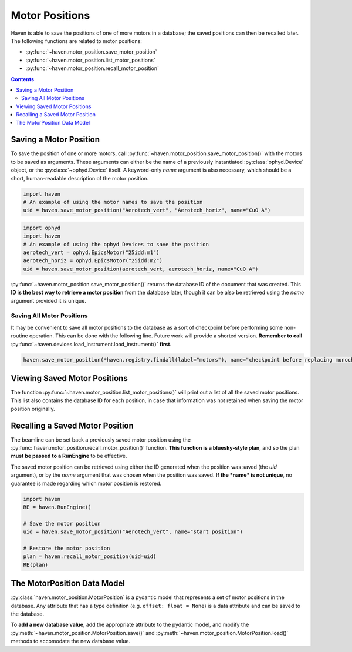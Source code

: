 Motor Positions
===============

Haven is able to save the positions of one of more motors in a
database; the saved positions can then be recalled later. The
following functions are related to motor positions:

- :py:func:`~haven.motor_position.save_motor_position`
- :py:func:`~haven.motor_position.list_motor_positions`
- :py:func:`~haven.motor_position.recall_motor_position`

.. contents::

Saving a Motor Position
-----------------------

To save the position of one or more motors, call
:py:func:`~haven.motor_position.save_motor_position()` with the motors
to be saved as arguments. These arguments can either be the name of a
previously instantiated :py:class:`ophyd.Device` object, or the
:py:class:`~ophyd.Device` itself. A keyword-only *name* argument is
also necessary, which should be a short, human-readable description of
the motor position.

.. code:: python

   import haven
   # An example of using the motor names to save the position
   uid = haven.save_motor_position("Aerotech_vert", "Aerotech_horiz", name="CuO A")

.. code:: python

   import ophyd
   import haven
   # An example of using the ophyd Devices to save the position
   aerotech_vert = ophyd.EpicsMotor("25idd:m1")
   aerotech_horiz = ophyd.EpicsMotor("25idd:m2")
   uid = haven.save_motor_position(aerotech_vert, aerotech_horiz, name="CuO A")
   
:py:func:`~haven.motor_position.save_motor_position()` returns the
database ID of the document that was created. This **ID is the best
way to retrieve a motor position** from the database later, though it
can be also be retrieved using the *name* argument provided it is
unique.

Saving All Motor Positions
^^^^^^^^^^^^^^^^^^^^^^^^^^

It may be convenient to save all motor positions to the database as a
sort of checkpoint before performing some non-routine operation. This
can be done with the following line. Future work will provide a
shorted version. **Remember to call**
:py:func:`~haven.devices.load_instrument.load_instrument()`
**first**.

.. code:: python

    haven.save_motor_position(*haven.registry.findall(label="motors"), name="checkpoint before replacing monochromator")


Viewing Saved Motor Positions
-----------------------------

The function :py:func:`~haven.motor_position.list_motor_positions()`
will print out a list of all the saved motor positions. This list also
contains the database ID for each position, in case that information
was not retained when saving the motor position originally.


Recalling a Saved Motor Position
--------------------------------

The beamline can be set back a previously saved motor position using
the :py:func:`haven.motor_position.recall_motor_position()`
function. **This function is a bluesky-style plan**, and so the plan
**must be passed to a RunEngine** to be effective.

The saved motor position can be retrieved using either the
ID generated when the position was saved (the *uid* argument), or by
the *name* argument that was chosen when the position was saved. **If
the *name* is not unique**, no guarantee is made regarding which motor
position is restored.

.. code:: python
	  
    import haven
    RE = haven.RunEngine()

    # Save the motor position
    uid = haven.save_motor_position("Aerotech_vert", name="start position")

    # Restore the motor position
    plan = haven.recall_motor_position(uid=uid)
    RE(plan)


The MotorPosition Data Model
----------------------------

:py:class:`haven.motor_position.MotorPosition` is a pydantic model
that represents a set of motor positions in the database. Any
attribute that has a type definition (e.g. ``offset: float = None``)
is a data attribute and can be saved to the database.

To **add a new database value**, add the appropriate attribute to the
pydantic model, and modify the
:py:meth:`~haven.motor_position.MotorPosition.save()` and
:py:meth:`~haven.motor_position.MotorPosition.load()` methods to
accomodate the new database value.
